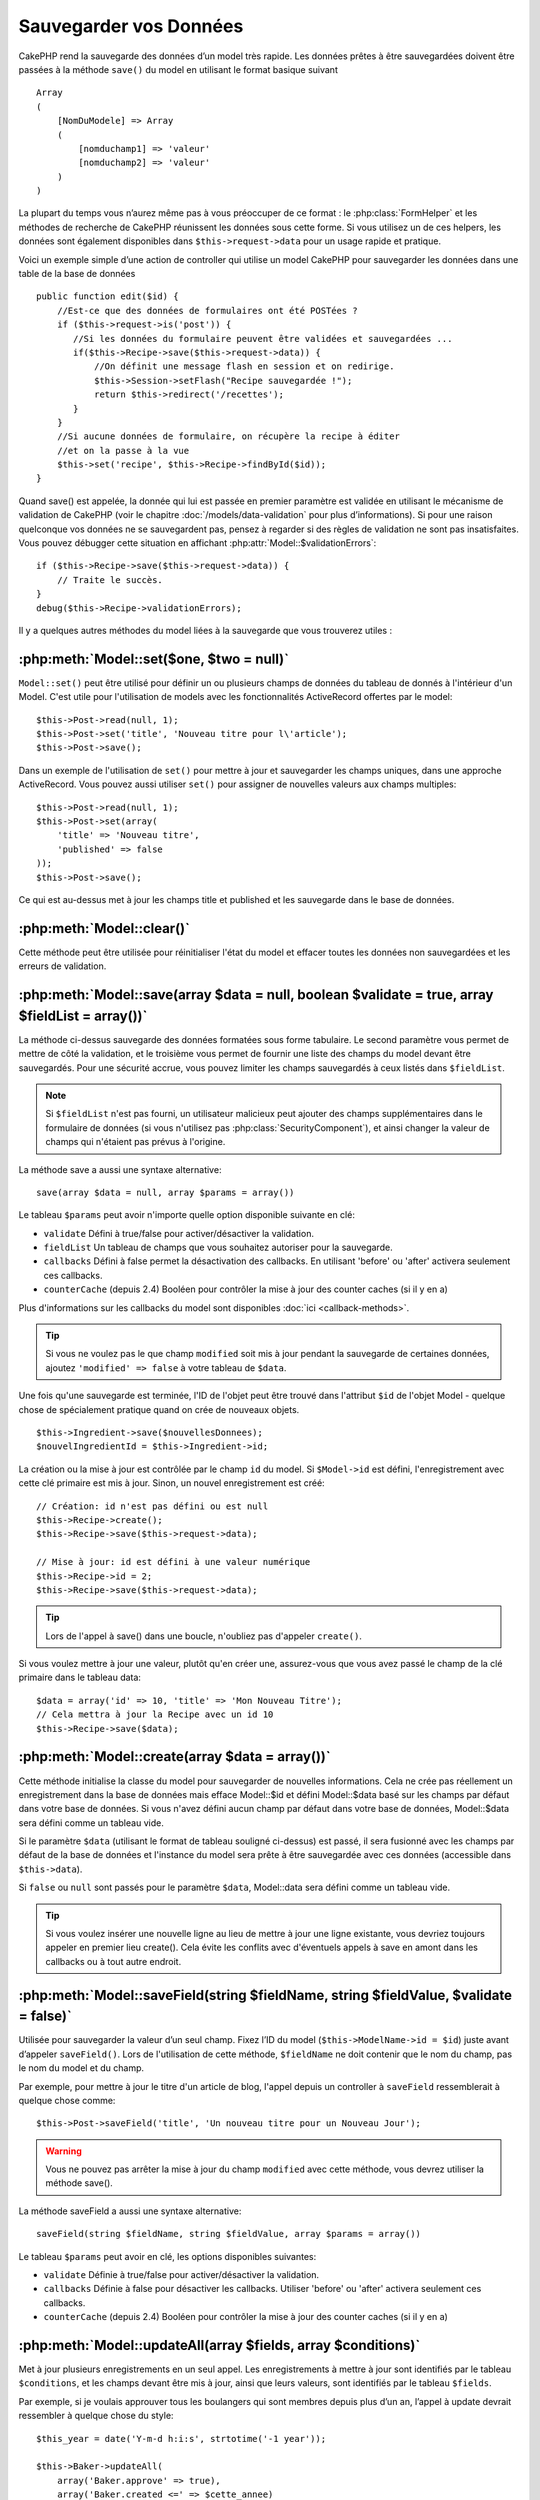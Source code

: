 Sauvegarder vos Données
#######################

CakePHP rend la sauvegarde des données d’un model très rapide. Les données
prêtes à être sauvegardées doivent être passées à la méthode ``save()`` du
model en utilisant le format basique suivant ::

    Array
    (
        [NomDuModele] => Array
        (
            [nomduchamp1] => 'valeur'
            [nomduchamp2] => 'valeur'
        )
    )

La plupart du temps vous n’aurez même pas à vous préoccuper de ce format :
le :php:class:`FormHelper` et les méthodes de recherche de CakePHP réunissent
les données sous cette forme. Si vous utilisez un de ces helpers, les données
sont également disponibles dans ``$this->request->data`` pour un usage rapide
et pratique.

Voici un exemple simple d’une action de controller qui utilise un model
CakePHP pour sauvegarder les données dans une table de la base de données ::

    public function edit($id) {
        //Est-ce que des données de formulaires ont été POSTées ?
        if ($this->request->is('post')) {
           //Si les données du formulaire peuvent être validées et sauvegardées ...
           if($this->Recipe->save($this->request->data)) {
               //On définit une message flash en session et on redirige.
               $this->Session->setFlash("Recipe sauvegardée !");
               return $this->redirect('/recettes');
           }
        }
        //Si aucune données de formulaire, on récupère la recipe à éditer
        //et on la passe à la vue
        $this->set('recipe', $this->Recipe->findById($id));
    }

Quand save() est appelée, la donnée qui lui est passée en premier paramètre
est validée en utilisant le mécanisme de validation de CakePHP (voir le
chapitre :doc:`/models/data-validation` pour plus d’informations). Si pour une
raison quelconque vos données ne se sauvegardent pas, pensez à regarder si
des règles de validation ne sont pas insatisfaites. Vous pouvez débugger cette
situation en affichant :php:attr:`Model::$validationErrors`::

    if ($this->Recipe->save($this->request->data)) {
        // Traite le succès.
    }
    debug($this->Recipe->validationErrors);

Il y a quelques autres méthodes du model liées à la sauvegarde que vous
trouverez utiles :

:php:meth:`Model::set($one, $two = null)`
=========================================

``Model::set()`` peut être utilisé pour définir un ou plusieurs champs de
données du tableau de donnés à l'intérieur d'un Model. C'est utile pour
l'utilisation de models avec les fonctionnalités ActiveRecord offertes
par le model::

    $this->Post->read(null, 1);
    $this->Post->set('title', 'Nouveau titre pour l\'article');
    $this->Post->save();

Dans un exemple de l'utilisation de ``set()`` pour mettre à jour et sauvegarder
les champs uniques, dans une approche ActiveRecord. Vous pouvez aussi utiliser
``set()`` pour assigner de nouvelles valeurs aux champs multiples::

    $this->Post->read(null, 1);
    $this->Post->set(array(
        'title' => 'Nouveau titre',
        'published' => false
    ));
    $this->Post->save();

Ce qui est au-dessus met à jour les champs title et published et les sauvegarde
dans le base de données.

:php:meth:`Model::clear()`
==========================

Cette méthode peut être utilisée pour réinitialiser l'état du model et effacer
toutes les données non sauvegardées et les erreurs de validation.

.. versionadded:: 2.4


:php:meth:`Model::save(array $data = null, boolean $validate = true, array $fieldList = array())`
=================================================================================================

La méthode ci-dessus sauvegarde des données formatées sous forme tabulaire.
Le second paramètre vous permet de mettre de côté la validation, et le
troisième vous permet de fournir une liste des champs du model devant être
sauvegardés. Pour une sécurité accrue, vous pouvez limiter les champs
sauvegardés à ceux listés dans ``$fieldList``.

.. note::
    Si ``$fieldList`` n'est pas fourni, un utilisateur malicieux peut ajouter
    des champs supplémentaires dans le formulaire de données (si vous
    n'utilisez pas :php:class:`SecurityComponent`), et ainsi changer la valeur
    de champs qui n'étaient pas prévus à l'origine.

La méthode save a aussi une syntaxe alternative::

    save(array $data = null, array $params = array())

Le tableau ``$params`` peut avoir n'importe quelle option disponible
suivante en clé:

* ``validate`` Défini à true/false pour activer/désactiver la validation.
* ``fieldList`` Un tableau de champs que vous souhaitez autoriser pour la
  sauvegarde.
* ``callbacks`` Défini à false permet la désactivation des callbacks. En
  utilisant 'before' ou 'after' activera seulement ces callbacks.
* ``counterCache`` (depuis 2.4) Booléen pour contrôler la mise à jour des
  counter caches (si il y en a)

Plus d'informations sur les callbacks du model sont disponibles
:doc:`ici <callback-methods>`.


.. tip::

    Si vous ne voulez pas le que champ ``modified`` soit mis à jour pendant
    la sauvegarde de certaines données, ajoutez ``'modified' => false``
    à votre tableau de ``$data``.

Une fois qu'une sauvegarde est terminée, l'ID de l'objet peut être trouvé dans
l'attribut ``$id`` de l'objet Model - quelque chose de spécialement pratique
quand on crée de nouveaux objets.

::

    $this->Ingredient->save($nouvellesDonnees);
    $nouvelIngredientId = $this->Ingredient->id;

La création ou la mise à jour est contrôlée par le champ ``id`` du model.
Si ``$Model->id`` est défini, l'enregistrement avec cette clé primaire est
mis à jour. Sinon, un nouvel enregistrement est créé::

    // Création: id n'est pas défini ou est null
    $this->Recipe->create();
    $this->Recipe->save($this->request->data);

    // Mise à jour: id est défini à une valeur numérique
    $this->Recipe->id = 2;
    $this->Recipe->save($this->request->data);

.. tip::

    Lors de l'appel à save() dans une boucle, n'oubliez pas d'appeler
    ``create()``.


Si vous voulez mettre à jour une valeur, plutôt qu'en créer une, assurez-vous
que vous avez passé le champ de la clé primaire  dans le tableau data::

    $data = array('id' => 10, 'title' => 'Mon Nouveau Titre');
    // Cela mettra à jour la Recipe avec un id 10
    $this->Recipe->save($data);

:php:meth:`Model::create(array $data = array())`
================================================

Cette méthode initialise la classe du model pour sauvegarder de nouvelles
informations.
Cela ne crée pas réellement un enregistrement dans la base de données mais
efface Model::$id et défini Model::$data basé sur les champs par défaut dans
votre base de données. Si vous n'avez défini aucun champ par défaut dans votre
base de données, Model::$data sera défini comme un tableau vide.

Si le paramètre ``$data`` (utilisant le format de tableau souligné ci-dessus)
est passé, il sera fusionné avec les champs par défaut de la base de données
et l'instance du model sera prête à être sauvegardée avec ces données
(accessible dans ``$this->data``).

Si ``false`` ou ``null`` sont passés pour le paramètre ``$data``, Model::data
sera défini comme un tableau vide.

.. tip::

    Si vous voulez insérer une nouvelle ligne au lieu de mettre à jour une
    ligne existante, vous devriez toujours appeler en premier lieu create().
    Cela évite les conflits avec d'éventuels appels à save en amont dans les
    callbacks ou à tout autre endroit.

:php:meth:`Model::saveField(string $fieldName, string $fieldValue, $validate = false)`
======================================================================================

Utilisée pour sauvegarder la valeur d’un seul champ. Fixez l’ID du model
(``$this->ModelName->id = $id``) juste avant d’appeler ``saveField()``. Lors de
l'utilisation de cette méthode, ``$fieldName`` ne doit contenir que le nom du
champ, pas le nom du model et du champ.

Par exemple, pour mettre à jour le titre d'un article de blog, l'appel
depuis un controller à ``saveField`` ressemblerait à quelque chose comme::

    $this->Post->saveField('title', 'Un nouveau titre pour un Nouveau Jour');

.. warning::

    Vous ne pouvez pas arrêter la mise à jour du champ ``modified`` avec cette
    méthode, vous devrez utiliser la méthode save().

La méthode saveField a aussi une syntaxe alternative::

    saveField(string $fieldName, string $fieldValue, array $params = array())

Le tableau ``$params`` peut avoir en clé, les options disponibles
suivantes:

* ``validate`` Définie à true/false pour activer/désactiver la validation.
* ``callbacks`` Définie à false pour désactiver les callbacks. Utiliser
  'before' ou 'after' activera seulement ces callbacks.
* ``counterCache`` (depuis 2.4) Booléen pour contrôler la mise à jour des
  counter caches (si il y en a)

    
:php:meth:`Model::updateAll(array $fields, array $conditions)`
==============================================================

Met à jour plusieurs enregistrements en un seul appel. Les enregistrements à
mettre à jour sont identifiés par le tableau ``$conditions``, et les champs
devant être mis à jour, ainsi que leurs valeurs, sont identifiés par
le tableau ``$fields``.

Par exemple, si je voulais approuver tous les boulangers qui sont membres
depuis plus d’un an, l’appel à update devrait ressembler à quelque chose
du style:: 

    $this_year = date('Y-m-d h:i:s', strtotime('-1 year'));

    $this->Baker->updateAll(
        array('Baker.approve' => true),
        array('Baker.created <=' => $cette_annee)
    );

.. tip::

    Le tableau $fields accepte des expressions SQL. Les valeurs littérales
    doivent être manuellement quotées en utilisant
    :php:meth:`Sanitize::escape()`.

.. note::

    Même si le champ modifié existe pour le model qui vient d'être mis à jour,
    il ne sera pas mis à jour automatiquement par l'ORM. Ajoutez le seulement
    manuellement au tableau si vous avez besoin de le mettre à jour.

Par exemple, pour fermer tous les tickets qui appartiennent à un certain
client::

    $this->Ticket->updateAll(
        array('Ticket.status' => "'closed'"),
        array('Ticket.client_id' => 453)
    );

Par défaut, updateAll() joindra automatiquement toute association belongsTo
pour les bases de données qui suportent la jointure. Pour éviter cela,
délier les associations temporairement.

:php:meth:`Model::saveMany(array $data = null, array $options = array())`
=========================================================================

La méthode utilisée pour sauvegarder les lignes multiples du même model en
une fois. Les options suivantes peuvent être utilisées:

* ``validate``: Défini à false pour désactiver la validation, true pour
  valider chaque enregistrement avant la sauvegarde, 'first' pour valider
  *tous* les enregistrements avant qu'un soit sauvegardé (par défaut),
* ``atomic``: Si true (par défaut), essaiera de sauvegarder tous les
  enregistrements en une seule transaction.
  Devrait être défini à false si la base de données/table ne supporte pas les
  transactions.
* ``fieldList``: Equivalent au paramètre $fieldList dans Model::save()
* ``deep``: (since 2.1) Si défini à true, les données associées sont aussi
  sauvegardées, regardez aussi saveAssociated.
* ``counterCache`` (depuis 2.4) Booléen pour contrôler la mise à jour des
  counter caches (si il y en a)

Pour sauvegarder de multiples enregistrements d'un unique model, $data
a besoin d'être un tableau d'enregistrements indexé numériquement comme
ceci::

    $data = array(
        array('title' => 'titre 1'),
        array('title' => 'titre 2'),
    )

.. note::

    Notez que nous passons les indices numériques de la variable habituelle
    ``$data`` contenant le clé Article. Quand vous passez plusieurs
    enregistrements du même model, les tableaux d'enregistrements doivent
    être seulement indexés numériquement sans la clé model.

Il est aussi possible d'avoir les données dans le format suivant::

    $data = array(
        array('Article' => array('title' => 'title 1')),
        array('Article' => array('title' => 'title 2')),
    )

Pour sauvegarder les données associées avec ``$options['deep'] = true``
(depuis 2.1), les deux exemples ci-dessus ressembleraient à cela::

    $data = array(
        array('title' => 'title 1', 'Assoc' => array('field' => 'value')),
        array('title' => 'title 2'),
    )
    $data = array(
        array('Article' => array('title' => 'title 1'), 'Assoc' => array('field' => 'value')),
        array('Article' => array('title' => 'title 2')),
    )
    $Model->saveMany($data, array('deep' => true));

Gardez à l'esprit que si vous souhaitez mettre à jour un enregistrement au lieu
d'en créer un nouveau, vous devez juste ajouter en index la clé primaire à la
ligne de donnée::

    array(
        array('Article' => array('title' => 'New article')), // Ceci crée une nouvelle ligne
        array('Article' => array('id' => 2, 'title' => 'title 2')), // Ceci met à jour une ligne existante
    )


:php:meth:`Model::saveAssociated(array $data = null, array $options = array())`
===============================================================================

Méthode utilisée pour sauvegarder des associations de model en une seule fois.
Les options suivantes peuvent être utilisées:

* ``validate``: Définie à false pour désactiver la validation, true pour
  valider chaque enregistrement avant sauvegarde, 'first' pour valider *tous*
  les enregistrements avant toute sauvegarde (par défaut).
* ``atomic``: Si à true (par défaut), va tenter de sauvegarder tous les
  enregistrements en une seule transaction.
  Devrait être défini à false si la base de données/table ne supporte pas les
  transactions.
* ``fieldList``: Equivalent au paramètre $fieldList de Model::save().
* ``deep``: (depuis 2.1) Si défini à true, les données pas seulement associées
  directement vont être sauvegardées, mais aussi les données associées
  imbriquées plus profondément. Par défaut à false.
* ``counterCache`` (depuis 2.4) Booléen pour contrôler la mise à jour des
  counter caches (si il y en a)

Pour sauvegarder un enregistrement et tous ses enregistrements liés avec une
association hasOne ou belongsTo, le tableau de données devra ressembler à
cela::

    array(
        'User' => array('username' => 'billy'),
        'Profile' => array('sex' => 'Male', 'occupation' => 'Programmer'),
    )

Pour sauvegarder un enregistrement et ses enregistrements liés avec une
association hasMany, le tableau de données devra ressembler à cela::

    $data = array(
        'Article' => array('title' => 'My first article'),
        'Comment' => array(
            array('body' => 'Comment 1', 'user_id' => 1),
            array('body' => 'Comment 2', 'user_id' => 12),
            array('body' => 'Comment 3', 'user_id' => 40),
        ),
    );

Et pour sauvegarder un enregistrement avec ses enregistrements liés par hasMany
qui ont plus de deux niveaux d'association de profondeur, le tableau de données
devra être comme suit::

   $data = array(
        'User' => array('email' => 'john-doe@cakephp.org'),
        'Cart' => array(
            array(
                'payment_status_id' => 2,
                'total_cost' => 250,
                'CartItem' => array(
                    array(
                        'cart_product_id' => 3,
                        'quantity' => 1,
                        'cost' => 100,
                    ),
                    array(
                        'cart_product_id' => 5,
                        'quantity' => 1,
                        'cost' => 150,
                    )
                )
            )
        )
    );

.. note::

    Si cela réussit, la clé étrangère du model principal va être stockée dans
    le champ id du model lié, par ex: ``$this->RelatedModel->id``.

.. warning::

    Attention quand vous vérifiez les appels saveAssociated avec l'option
    atomic définie à false. Elle retourne un tableau au lieu d'un boléen.

.. versionchanged:: 2.1
    Vous pouvez maintenant aussi sauvegarder les données associées avec
    la configuration ``$options['deep'] = true;``.

Pour sauvegarder un enregistrement et ses enregistrements liés avec une
association hasMany ainsi que les données associées plus profondément
de type Comment belongsTo User, le tableau de données devra ressembler à
ceci::

    $data = array(
        'Article' => array('title' => 'My first article'),
        'Comment' => array(
            array('body' => 'Comment 1', 'user_id' => 1),
            array('body' => 'Sauvegarder aussi un nouveau user', 'User' => array('first' => 'mad', 'last' => 'coder'))
        ),
    )

Et sauvegarder cette donnée avec::

    $Article->saveAssociated($data, array('deep' => true));

.. versionchanged:: 2.1
    ``Model::saveAll()`` et ses amis supportent maintenant qu'on leur passe
    `fieldList` pour des models multiples.

Exemple d'utilisation de ``fieldList`` avec de multiples models::

    $this->SomeModel->saveAll($data, array(
        'fieldList' => array(
            'SomeModel' => array('field_1'),
            'AssociatedModel' => array('field_2', 'field_3')
        )
    ));

La fieldList sera un tableau d'alias de model en clé et de tableaux avec les
champs en valeur. Les noms de model ne sont pas imbriqués comme dans les
données à sauvegarder.

:php:meth:`Model::saveAll(array $data = null, array $options = array())`
========================================================================

La fonction ``saveAll`` est juste un wrapper autour des méthodes ``saveMany``
et ``saveAssociated``. Elle va inspecter les données et déterminer quel type
de sauvegarde elle devra effectuer. Si les données sont bien formatées en
un tableau indicé numériquement, ``saveMany`` sera appelée, sinon
``saveAssociated`` sera utilisée.

Cette fonction reçoit les mêmes options que les deux précédentes, et est
généralement une fonction rétro-compatible. Il est recommandé d'utiliser
soit ``saveMany`` soit ``saveAssociated`` selon le cas.


Sauvegarder les Données de Models Liés (hasOne, hasMany, belongsTo)
===================================================================

Quand vous travaillez avec des models associés, il est important de réaliser
que la sauvegarde de données de model devrait toujours être faite avec le model
CakePHP correspondant. Si vous sauvegardez un nouveau Post et ses Comments
associés, alors vous devriez utiliser les deux models Post et Comment pendant
l'opération de sauvegarde.

Si aucun des enregistrements du model associé n'existe pour l'instant dans le 
système (par exemple, vous voulez sauvegarder un nouveau User et ses 
enregitrements du Profile lié en même temps), vous aurez besoin de sauvegarder 
d'abord le model principal, ou le model parent.

Pour avoir une bonne idée de la façon de faire, imaginons que nous ayons une
action dans notre UsersController qui gère la sauvegarde d'un nouveau User et
son Profile lié. L'action montré en exemple ci-dessous supposera que vous
avez POSTé assez de données (en utilisant FormHelper) pour créer un User
unique et un Profile unique::

    public function add() {
        if (!empty($this->request->data)) {
            // Nous pouvons sauvegarder les données de l'User:
            // it should be in $this->request->data['User']

            $user = $this->User->save($this->request->data);

            // Si l\'user a été sauvegardé, maintenant nous ajoutons cette information aux données
            // et sauvegardons le Profile.

            if (!empty($user)) {
                // L'ID de l\'user nouvellement crée a été défini
                // dans $this->User->id.
                $this->request->data['Profile']['user_id'] = $this->User->id;

                // Parce que notre User hasOne Profile, nous pouvons accéder
                // au model Profile à travers le model User:
                $this->User->Profile->save($this->request->data);
            }
        }
    }

Comme règle, quand vous travaillez avec des associations hasOne, hasMany,
et belongsTo, Tout est question de clé. L'idée de base est de récupérer la clé
d'un autre model et de la placer dans le champ clé étrangère sur l'autre.
Parfois, cela pourra gêner l'utilisation de l'attribut ``$id`` de la classe
model après un ``save()``, mais d'autres fois, cela impliquera juste la
collecte de l'ID provenant d'un champ caché d'un formulaire qui vient
d'être POSTé d'une action d'un controller.

Pour compléter l'approche fondamentale utilisée ci-dessus, CakePHP offre
également une méthode très pratique ``saveAssociated()``, qui vous permet
de valider et de sauvegarder de multiples models en une fois. De plus,
``saveAssociated()`` fournit un support transactionnel pour s'assurer
de l'intégrité des données dans votre base de données (par ex: si un model
échoue dans la sauvegarde, les autres models ne seront également pas
sauvegardés).

.. note::

    Pour que les transactions fonctionnent correctement dans MySQL, vos tables
    doivent utiliser le moteur InnoDB. Souvenez-vous que les tables MyISAM ne
    supportent pas les transactions.

Voyons comment nous pouvons utiliser ``saveAssociated()`` pour sauvegarder les
models Company et Account en même temps.

Tout d'abord, vous avez besoin de construire votre formulaire pour les deux
models Company and Account (nous supposerons que Company hasMany Account)::

    echo $this->Form->create('Company', array('action' => 'add'));
    echo $this->Form->input('Company.name', array('label' => 'Company name'));
    echo $this->Form->input('Company.description');
    echo $this->Form->input('Company.location');

    echo $this->Form->input('Account.0.name', array('label' => 'Account name'));
    echo $this->Form->input('Account.0.username');
    echo $this->Form->input('Account.0.email');

    echo $this->Form->end('Add');

Regardez comment nous avons nommé les champs de formulaire pour le model
Account. Si Company est notre model principal, ``saveAssociated()`` va
s'attendre à ce que les données du model lié (Account) arrivent dans un
format spécifique. Et avoir ``Account.0.fieldName`` est exactement ce dont
nous avons besoin.

.. note::

    Le champ ci-dessus est nécessaire pour une association hasMany. Si
    l'association entre les models est hasOne, vous devrez utiliser la
    notation ModelName.fieldName pour le model associé.

Maintenant, dans notre CompaniesController nous pouvons créer une action
``add()``::

    public function add() {
        if (!empty($this->request->data)) {
            // Utilisez ce qui suit pour éviter les erreurs de validation:
            unset($this->Company->Account->validate['company_id']);
            $this->Company->saveAssociated($this->request->data);
        }
    }

C'est tout pour le moment. Maintenant nos models Company et Account seront
validés et sauvegardé en même temps. Par défaut ``saveAssociated``
validera toutes les valeurs passées et ensuite essaiera d'effectuer une
sauvegarde pour chacun.

Sauvegarder hasMany through data
================================

Regardons comment les données stockées dans une table jointe pour deux models
sont sauvegardées. Comme montré dans la section :ref:`hasMany-through`,
la table jointe est associée pour chaque model en utilisant un type de relation
`hasMany`. Notre exemple est une problématique lancée par la Tête de l'Ecole
Cake qui nous demande d'écrire une application qui lui permette de connecter
la présence d'un étudiant à un cours avec les journées assistées et de
validées. Jettez un oeil au code suivant.::

   // Controller/CourseMembershipController.php
   class CourseMembershipsController extends AppController {
       public $uses = array('CourseMembership');

       public function index() {
           $this->set('courseMembershipsList', $this->CourseMembership->find('all'));
       }

       public function add() {
           if ($this->request->is('post')) {
               if ($this->CourseMembership->saveAssociated($this->request->data)) {
                   return $this->redirect(array('action' => 'index'));
               }
           }
       }
   }

   // View/CourseMemberships/add.ctp

   <?php echo $this->Form->create('CourseMembership'); ?>
       <?php echo $this->Form->input('Student.first_name'); ?>
       <?php echo $this->Form->input('Student.last_name'); ?>
       <?php echo $this->Form->input('Course.name'); ?>
       <?php echo $this->Form->input('CourseMembership.days_attended'); ?>
       <?php echo $this->Form->input('CourseMembership.grade'); ?>
       <button type="submit">Save</button>
   <?php echo  $this->Form->end(); ?>


Le tableau de données ressemblera à ceci quand il sera soumis.::

    Array
    (
        [Student] => Array
        (
            [first_name] => Joe
            [last_name] => Bloggs
        )

        [Course] => Array
        (
            [name] => Cake
        )

        [CourseMembership] => Array
        (
            [days_attended] => 5
            [grade] => A
        )

    )

Cake va heureusement être capable de sauvegarder le lot ensemble et d'assigner
les clés étrangères de Student et de Course dans CourseMembership avec
un appel `saveAssociated` avec cette structure de données. Si nous lançons
l'action index de notre CourseMembershipsController, la structure de données
reçue maintenant par un find('all') est::

    Array
    (
        [0] => Array
        (
            [CourseMembership] => Array
            (
                [id] => 1
                [student_id] => 1
                [course_id] => 1
                [days_attended] => 5
                [grade] => A
            )

            [Student] => Array
            (
                [id] => 1
                [first_name] => Joe
                [last_name] => Bloggs
            )

            [Course] => Array
            (
                [id] => 1
                [name] => Cake
            )
        )
    )

Il y a bien sûr beaucoup de façons de travailler avec un model joint. La
version ci-dessus suppose que vous voulez sauvegarder tout en une fois.
Il y aura des cas où vous voudrez créer les Student et Course
indépendamment et associer les deux ensemble avec CourseMemberShip plus tard.
Donc, vous aurez peut-être un formulaire qui permet la sélection de students
et de courses existants à partir d'une liste de choix ou d'une entrée d'un ID
et ensuite les deux meta-champs pour CourseMembership, par ex.::

        // View/CourseMemberships/add.ctp

        <?php echo $form->create('CourseMembership'); ?>
            <?php echo $this->Form->input('Student.id', array('type' => 'text', 'label' => 'Student ID', 'default' => 1)); ?>
            <?php echo $this->Form->input('Course.id', array('type' => 'text', 'label' => 'Course ID', 'default' => 1)); ?>
            <?php echo $this->Form->input('CourseMembership.days_attended'); ?>
            <?php echo $this->Form->input('CourseMembership.grade'); ?>
            <button type="submit">Save</button>
        <?php echo $this->Form->end(); ?>

Et le POST résultant::

    Array
    (
        [Student] => Array
        (
            [id] => 1
        )

        [Course] => Array
        (
            [id] => 1
        )

        [CourseMembership] => Array
        (
            [days_attended] => 10
            [grade] => 5
        )
    )

Encore une fois, Cake est bon pour nous et envoie les id de Student et de
Course dans CourseMembership avec `saveAssociated`.

.. _saving-habtm:

Sauvegarder les Données de Model Lié (HABTM=HasAndBelongsToMany)
----------------------------------------------------------------

Sauvegarder les models qui sont associés avec hasOne, belongsTo, et hasMany
est assez simple: vous venez de remplir le champ de la clé étrangère avec l'ID
du model associé. Une fois que c'est fait, vous appelez juste la méthode
``save()`` sur un model, et tout se relie correctement. Un exemple du format
requis pour le tableau de données passé à ``save()`` pour le model Tag model
est montré ci-dessous::

    Array
    (
        [Recipe] => Array
            (
                [id] => 42
            )
        [Tag] => Array 
            (
                [name] => Italian
            )
    )

Vous pouvez aussi utiliser ce format pour sauvegarder plusieurs enregistrements
et leurs associations HABTM avec ``saveAll()``, en utilisant un tableau comme
celui qui suit::

    Array
    (
        [0] => Array
            (
                [Recipe] => Array
                    (
                        [id] => 42
                    )
                [Tag] => Array
                    (
                        [name] => Italian
                    )
            )
        [1] => Array
            (
                [Recipe] => Array
                    (
                        [id] => 42
                    )
                [Tag] => Array
                    (
                        [name] => Pasta
                    )
            )
        [2] => Array
            (
                [Recipe] => Array
                    (
                        [id] => 51
                    )
                [Tag] => Array
                    (
                        [name] => Mexican
                    )
            )
        [3] => Array
            (
                [Recipe] => Array
                    (
                        [id] => 17
                    )
                [Tag] => Array
                    (
                        [name] => American (new)
                    )
            )
    )

Passer le tableau ci-dessus à ``saveAll()`` va créer les tags contenus, chacun
associé avec leur recettes respectives.

Pour exemple, nous allons construire un formulaire qui crée un nouveau tag et
générerons le tableau de données approprié pour l'associer à la volée avec
certaines recettes.

Le formulaire le plus simple ressemblerait à ceci (nous supposerons que
``$recipe_id`` est déjà défini à une valeur)::

    <?php echo $this->Form->create('Tag');?>
        <?php echo $this->Form->input(
            'Recipe.id',
            array('type' => 'hidden', 'value' => $recipe_id)); ?>
        <?php echo $this->Form->input('Tag.name'); ?>
    <?php echo $this->Form->end('Add Tag'); ?>

Dans cet exemple, vous pouvez voir le champ caché ``Recipe.id`` dont la valeur
est définie selon l'ID de la recette que nous voulons lier au tag.

Quand la méthode ``save()`` est appelée dans le controller, elle va
automatiquement sauvegarder les données HABTM dans la base de données::

    public function add() {
        // Sauvegarder l'association
        if ($this->Tag->save($this->request->data)) {
            // faire quelque chose en cas de succès
        }
    }

Avec le code précédent, notre Tag nouveau est crée et associé avec un Recipe,
dont l'ID a été défini dans ``$this->request->data['Recipe']['id']``.

Les autres façons que nous pouvons avoir envie pour présenter nos données
associées peuvent inclure une liste de select drop down. Les données peuvent
être envoyées d'un model en utilisant la méthode ``find('list')`` et assignées
à une variable de vue du nom du model. Une entrée avec le même nom va
automatiquement envoyer dans ces données dans un ``<select>``::

    // dans le controller:
    $this->set('tags', $this->Recipe->Tag->find('list'));

    // dans la vue:
    $form->input('tags');

Un scénario plus probable avec une relation HABTM incluerait un
``<select>`` défini pour permettre des sélections multiples. Par exemple, un
Recipe peut avoir plusieurs Tags lui étant assignés. Dans ce cas, les données
sort du model de la même façon, mais l'entrée du formulaire est déclarée
légèrement différemment. Le nom du Tag est défini en utilisant la convention
``ModelName``::

    // dans le controller:
    $this->set('tags', $this->Recipe->Tag->find('list'));

    // dans la vue:
    $this->Form->input('Tag');

En utilisant le code précédent, un select drop down est crée, permettant aux
multiples choix d'être automatiquement sauvegarder au Recipe existant en étant
ajouté à la base de données.

Self HABTM
~~~~~~~~~~

Normalement HABTM est utilisé pour lier 2 models ensemble mais il peut
aussi être utilisé avec seulement 1 model, mais il nécéssite une attention
plus grande encore.

La clé est dans la configuration du model ``className``. En ajoutant
simplement une relation ``Project`` HABTM ``Project`` entraine des
problèmes lors des enregistrements de données.
En configurant le ``className`` au nom de models et en utilisant l'alias
en clé, nous évitons ces problèmes.::

    class Project extends AppModel {
        public $hasAndBelongsToMany = array(
            'RelatedProject' => array(
                'className'              => 'Project',
                'foreignKey'             => 'projects_a_id',
                'associationForeignKey'  => 'projects_b_id',
            ),
        );
    }

Créer des éléments de form et sauvegarder les données fonctionne de la même
façon qu'avant mais vous utilisez l'alias à la place. Ceci::

    $this->set('projects', $this->Project->find('list'));
    $this->Form->input('Project');

Devient ceci::

    $this->set('relatedProjects', $this->Project->find('list'));
    $this->Form->input('RelatedProject');
    
Que faire quand HABTM devient compliqué?
~~~~~~~~~~~~~~~~~~~~~~~~~~~~~~~~~~~~~~~~

Par défaut, quand vous sauvegardez une relation HasAndBelongsToMany, Cake
supprime toutes les lignes de la table jointe avant d'en sauvegarder de
nouvelles. Par exemple, si vous avez un Club qui a 10 Children (Enfant)
associés. Vous mettez ensuite à jour le Club avec 2 Children. Le Club aura
seulement 2 Children, et pas 12.

Notez aussi que si vous voulez ajouter plus de champs à joindre (quand il a été
crée ou les meta informations), c'est possible avec les tables jointes HABTM,
mais il est important de comprendre que vous avez une option facile.

HasAndBelongsToMany entre deux models est en réalité un raccourci pour trois
models associés à travers les deux associations hasMany et belongsTo.

Etudiez cet exemple::

    Child hasAndBelongsToMany Club

Une autre façon de regarder cela est d'ajouter un model Membership::

    Child hasMany Membership
    Membership belongsTo Child, Club
    Club hasMany Membership.

Ces deux exemples sont presque les mêmes. Ils utilisent le même montant de
champs nommés dans la base de données et le même montant de models.
Les différences importantes sont que le model "join" est nommé différemment
et que son comportement est plus prévisible.

.. tip::

    Quand votre table jointe contient des champs supplémentaires en plus
    des deux clés étrangères, vous pouvez éviter de perdre les valeurs des
    champs supplémentaires en définissant la clé ``'unique'`` du tableau à
    ``'keepExisting'``. Vous pouvez penser le penser comme quelque chose de
    similaire à 'unique' => true, mais sans perdre les données des champs
    supplémentaires pendant l'opération de sauvegarde. Regardez:
    :ref:`les tablaux des associations HABTM <ref-habtm-arrays>`.

Cependant, dans la plupart des cas, il est plus facile de faire un model pour
la table jointe et de configurer les associations hasMany, belongsTo comme
montré dans l'exemple ci-dessus au lieu d'utiliser une association HABTM.

Datatables
==========

Tandis que CakePHP peut avoir des sources de données qui ne sont pas des driven
de base de données, la plupart du temps, elles le sont. CakePHP est pensé pour
être agnostique et va fonctionner avec MySQL, MSSQL, PostgreSQL et
autres. Vous pouvez créer vos tables de base de données comme vous l'auriez
fait normalement. Quand vous créez vos classes Model, elles seront
automatiquement liées aux tables que vous avez créees. Les noms de table sont
par convention en minuscules et au pluriel avec tous les mots de la table
séparés par des underscores. Par exemple, un nom de mode Ingredient s'attendra
à un nom de table ingredients. Un nom de Model de EventRegistration s'attendra
à un nom de table de event_registrations. CakePHP va inspecter vos tables
pour déterminer le type de données de chaque champ et utiliser cette
information pour automatiser plusieurs fonctionnalités comme l'affichage des
champs de formulaires dans la vue. Les noms de champ sont par convention en
minuscules et séparés par des underscores.

Utiliser created et modified
----------------------------

En définissant un champ ``created`` ou ``modified`` dans votre table de base
de données en type datetime (par défaut à null), CakePHP va reconnaître ces
champs et les remplir automatiquement dès qu'un enregistrement est crée ou
sauvegardé dans la base de données (à moins que les données déjà sauvegardées
contiennent une valeur pour ces champs).

Les champs ``created`` et ``modified`` vont être définis à la date et heure
courante quand l'enregistrement est ajouté pour la première fois. Le champ
modifié sera mis à jour avec la date et l'heure courante dès que
l'enregistrement sera sauvegardé.

Si vous avez ``created`` ou ``modified`` des données dans votre $this->data
(par ex à partir d'un Model::read ou d'un Model::set) avant un Model::save(),
alors les valeurs seront prises à partir de $this->data et ne seront pas mises
à jour automagiquement. Si vous ne souhaitez pas cela, vous pouvez utiliser
``unset($this->data['Model']['modified'])``, etc... Alternativement vous pouvez
surcharger Model::save() pour toujours le faire pour vous::

    class AppModel extends Model {

        public function save($data = null, $validate = true, $fieldList = array()) {
            // Nettoie la valeur du champ modified avant chaque sauvegarde
            $this->set($data);
            if (isset($this->data[$this->alias]['modified'])) {
                unset($this->data[$this->alias]['modified']);
            }
            return parent::save($this->data, $validate, $fieldList);
        }

    }

.. meta::
    :title lang=fr: Sauvegarder vos Données
    :keywords lang=fr: models doc,modèles doc,règles de validation,donnée validation,message flash,modèle null,table php,donnée requêtée,classe php,donnée modèle,table de base de données,tableau,recettes,succès,raison,snap,modèle de données
